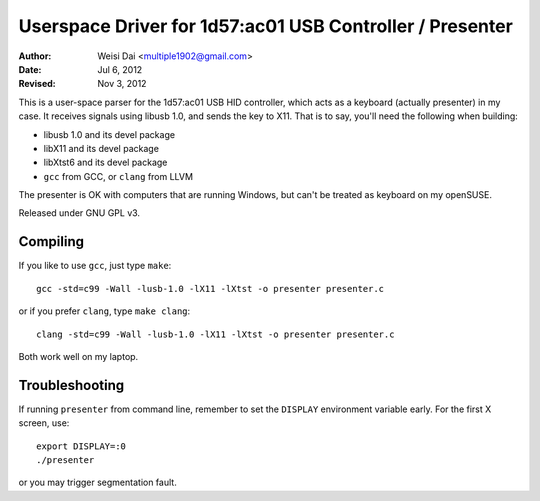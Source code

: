 Userspace Driver for 1d57:ac01 USB Controller / Presenter
=========================================================

:Author:    Weisi Dai <multiple1902@gmail.com>
:Date:      Jul 6, 2012
:Revised:   Nov 3, 2012

This is a user-space parser for the 1d57:ac01 USB HID controller, which acts as a keyboard (actually presenter) in my case. It receives signals using libusb 1.0, and sends the key to X11. That is to say, you'll need the following when building:

* libusb 1.0 and its devel package
* libX11 and its devel package
* libXtst6 and its devel package
* ``gcc`` from GCC, or ``clang`` from LLVM

The presenter is OK with computers that are running Windows, but can't be treated as keyboard on my openSUSE.

Released under GNU GPL v3.

Compiling
---------

If you like to use ``gcc``, just type ``make``::

    gcc -std=c99 -Wall -lusb-1.0 -lX11 -lXtst -o presenter presenter.c

or if you prefer ``clang``, type ``make clang``::

    clang -std=c99 -Wall -lusb-1.0 -lX11 -lXtst -o presenter presenter.c

Both work well on my laptop.

Troubleshooting
---------------

If running ``presenter`` from command line, remember to set the ``DISPLAY`` environment variable early. For the first X screen, use::

    export DISPLAY=:0
    ./presenter

or you may trigger segmentation fault.
